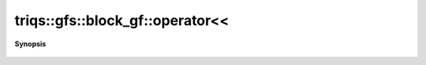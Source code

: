 ..
   Generated automatically by cpp2rst

.. highlight:: c
.. role:: red
.. role:: green
.. role:: param
.. role:: cppbrief


.. _block_gf_operatorLTLT:

triqs::gfs::block_gf::operator<<
================================


**Synopsis**

 .. rst-class:: cppsynopsis

    1. | :cppbrief:`IO`
       | std::ostream & :red:`operator<<` (std::ostream & :param:`out`, block_gf<Var, Target> const & :param:`x`)